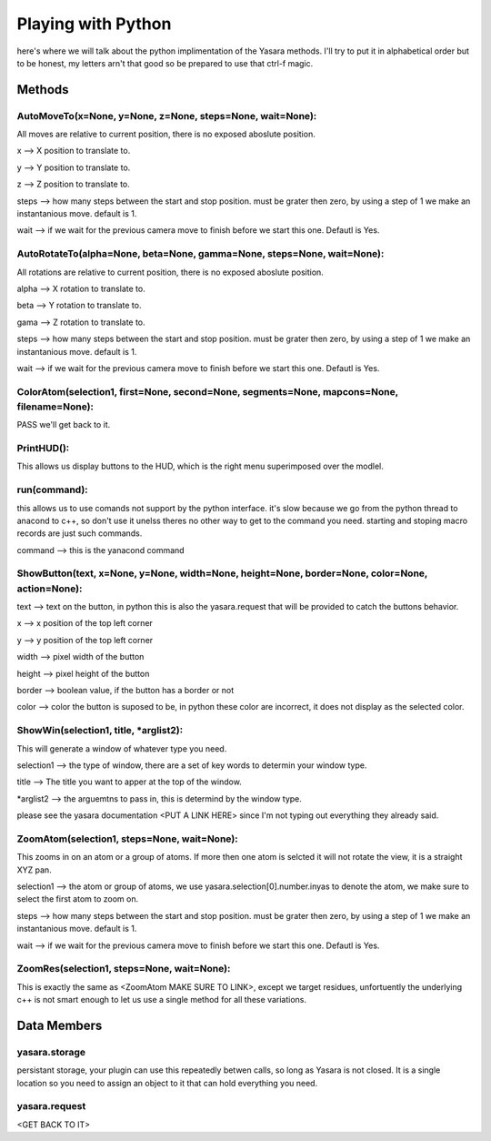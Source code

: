 Playing with Python
*******************

here's where we will talk about the python implimentation of the Yasara methods.  I'll try to put it in alphabetical order but to be honest, my letters arn't that good so be prepared to use that ctrl-f magic.

==========
Methods
==========

AutoMoveTo(x=None, y=None, z=None, steps=None, wait=None):
----------------------------------------------------------

All moves are relative to current position, there is no exposed aboslute position.

x --> X position to translate to.

y --> Y position to translate to.

z --> Z position to translate to.

steps --> how many steps between the start and stop position.  must be grater then zero, by using a step of 1 we make an instantanious move. default is 1.

wait --> if we wait for the previous camera move to finish before we start this one.  Defautl is Yes.

AutoRotateTo(alpha=None, beta=None, gamma=None, steps=None, wait=None):
-----------------------------------------------------------------------

All rotations are relative to current position, there is no exposed aboslute position.

alpha --> X rotation to translate to.

beta --> Y rotation to translate to.

gama --> Z rotation to translate to.

steps --> how many steps between the start and stop position.  must be grater then zero, by using a step of 1 we make an instantanious move. default is 1.

wait --> if we wait for the previous camera move to finish before we start this one.  Defautl is Yes.

ColorAtom(selection1, first=None, second=None, segments=None, mapcons=None, filename=None):
------------------------------------------------------------------------------------------------------

PASS we'll get back to it.

PrintHUD():
-----------

This allows us display buttons to the HUD, which is the right menu superimposed over the modlel.

run(command):
-------------

this allows us to use comands not support by the python interface.  it's slow because we go from the python thread to anacond to c++, so don't use it unelss theres no other way to get to the command you need.  starting and stoping macro records are just such commands.

command --> this is the yanacond command

ShowButton(text, x=None, y=None, width=None, height=None, border=None, color=None, action=None):
-----------------------------------------------------------------------------------------------------

text --> text on the button, in python this is also the yasara.request that will be provided to catch the buttons behavior.

x --> x position of the top left corner

y --> y position of the top left corner

width --> pixel width of the button

height --> pixel height of the button

border -->  boolean value, if the button has a border or not

color --> color the button is suposed to be, in python these color are incorrect, it does not display as the selected color.

ShowWin(selection1, title, *arglist2):
--------------------------------------

This will generate a window of whatever type you need.

selection1 --> the type of window, there are a set of key words to determin your window type.

title --> The title you want to apper at the top of the window.

*arglist2 --> the arguemtns to pass in, this is determind by the window type.

please see the yasara documentation <PUT A LINK HERE> since I'm not typing out everything they already said.

ZoomAtom(selection1, steps=None, wait=None):
--------------------------------------------

This zooms in on an atom or a group of atoms.  If more then one atom is selcted it will not rotate the view, it is a straight XYZ pan.

selection1 --> the atom or group of atoms, we use yasara.selection[0].number.inyas to denote the atom, we make sure to select the first atom to zoom on.

steps --> how many steps between the start and stop position.  must be grater then zero, by using a step of 1 we make an instantanious move. default is 1.

wait --> if we wait for the previous camera move to finish before we start this one.  Defautl is Yes.

ZoomRes(selection1, steps=None, wait=None):
-------------------------------------------

This is exactly the same as <ZoomAtom MAKE SURE TO LINK>, except we target residues, unfortuently the underlying c++ is not smart enough to let us use a single method for all these variations.
 
============
Data Members
============

yasara.storage
--------------

persistant storage, your plugin can use this repeatedly betwen calls, so long as Yasara is not closed.  It is a single location so you need to assign an object to it that can hold everything you need.

yasara.request
--------------

<GET BACK TO IT>